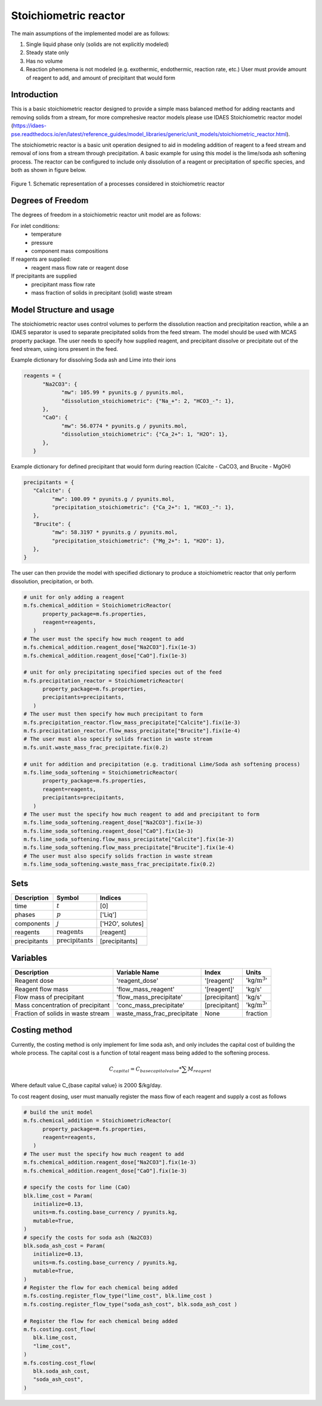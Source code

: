 Stoichiometric reactor
======================

.. index::
   pair: watertap.unit_models.stoichiometric_reactor;stoichiometric_reactor

The main assumptions of the implemented model are as follows:

1) Single liquid phase only (solids are not explicitly modeled)
2) Steady state only
3) Has no volume
4) Reaction phenomena is not modeled (e.g. exothermic, endothermic, reaction rate, etc.)
   User must provide amount of reagent to add, and amount of precipitant that would form

Introduction
------------
This is a basic stoichiometric reactor designed to provide a simple mass balanced method for adding reactants and removing solids from a stream, for more comprehesive reactor models please use IDAES Stoichiometric reactor model (https://idaes-pse.readthedocs.io/en/latest/reference_guides/model_libraries/generic/unit_models/stoichiometric_reactor.html). 

The stoichiometric reactor is a basic unit operation designed to aid in modeling addition of reagent to a feed stream and removal of ions from a stream through precipitation. A basic example for using this model is the lime/soda ash softening process. 
The reactor can be configured to include only dissolution of a reagent or precipitation of specific species, and both as shown in figure below.

.. figure:: ../../_static/unit_models/stoichiometric_reactor.png
    :width: 600
    :align: center
    
    Figure 1. Schematic representation of a processes considered in stoichiometric reactor

Degrees of Freedom
------------------
The degrees of freedom in a stoichiometric reactor unit model are as follows:

For inlet conditions:
    * temperature
    * pressure
    * component mass compositions

If reagents are supplied:
   * reagent mass flow rate or reagent dose

If precipitants are supplied 
   * precipitant mass flow rate 
   * mass fraction of solids in precipitant (solid) waste stream

Model Structure and usage
-------------------------
The stoichiometric reactor uses control volumes to perform the dissolution reaction and precipitation reaction, while a an IDAES separator is used to separate precipitated solids from the feed stream. The model should be used with MCAS property package.
The user needs to specify how supplied reagent, and precipitant dissolve or precipitate out of the feed stream, using ions present in the feed. 

Example dictionary for dissolving Soda ash and Lime into their ions  

.. code-block::

   reagents = {
         "Na2CO3": {
               "mw": 105.99 * pyunits.g / pyunits.mol,
               "dissolution_stoichiometric": {"Na_+": 2, "HCO3_-": 1},
         },
         "CaO": {
               "mw": 56.0774 * pyunits.g / pyunits.mol,
               "dissolution_stoichiometric": {"Ca_2+": 1, "H2O": 1},
         },
      }

Example dictionary for defined precipitant that would form during reaction (Calcite - CaCO3, and Brucite - MgOH)


.. code-block::

   precipitants = {
      "Calcite": {
            "mw": 100.09 * pyunits.g / pyunits.mol,
            "precipitation_stoichiometric": {"Ca_2+": 1, "HCO3_-": 1},
      },
      "Brucite": {
            "mw": 58.3197 * pyunits.g / pyunits.mol,
            "precipitation_stoichiometric": {"Mg_2+": 1, "H2O": 1},
      },
   }

The user can then provide the model with specified dictionary to produce a stoichiometric reactor that only perform dissolution, precipitation, or both. 


.. code-block::

   # unit for only adding a reagent 
   m.fs.chemical_addition = StoichiometricReactor(
         property_package=m.fs.properties,
         reagent=reagents,
      )
   # The user must the specify how much reagent to add
   m.fs.chemical_addition.reagent_dose["Na2CO3"].fix(1e-3)
   m.fs.chemical_addition.reagent_dose["CaO"].fix(1e-3)
   
   # unit for only precipitating specified species out of the feed
   m.fs.precipitation_reactor = StoichiometricReactor(
         property_package=m.fs.properties,
         precipitants=precipitants,
      )
   # The user must then specify how much precipitant to form 
   m.fs.precipitation_reactor.flow_mass_precipitate["Calcite"].fix(1e-3)
   m.fs.precipitation_reactor.flow_mass_precipitate["Brucite"].fix(1e-4)
   # The user must also specify solids fraction in waste stream
   m.fs.unit.waste_mass_frac_precipitate.fix(0.2)
   
   # unit for addition and precipitation (e.g. traditional Lime/Soda ash softening process)
   m.fs.lime_soda_softening = StoichiometricReactor(
         property_package=m.fs.properties,
         reagent=reagents,
         precipitants=precipitants,
      )
   # The user must the specify how much reagent to add and precipitant to form
   m.fs.lime_soda_softening.reagent_dose["Na2CO3"].fix(1e-3)
   m.fs.lime_soda_softening.reagent_dose["CaO"].fix(1e-3)
   m.fs.lime_soda_softening.flow_mass_precipitate["Calcite"].fix(1e-3)
   m.fs.lime_soda_softening.flow_mass_precipitate["Brucite"].fix(1e-4)
   # The user must also specify solids fraction in waste stream
   m.fs.lime_soda_softening.waste_mass_frac_precipitate.fix(0.2)

Sets
----

.. csv-table::
   :header: "Description", "Symbol", "Indices"

   "time", ":math:`t`", "[0]"
   "phases", ":math:`p`", "['Liq']"
   "components", ":math:`j`", "['H2O', solutes]"
   "reagents", ":math:`\text{reagents}`",[reagent]
   "precipitants", ":math:`\text{precipitants}`",[precipitants]

Variables
----------

.. csv-table::
   :header: "Description", "Variable Name", "Index", "Units"
   
   "Reagent dose", 'reagent_dose','[reagent]','kg/:math:`\text{m}^3`'
   "Reagent flow mass", 'flow_mass_reagent','[reagent]','kg/s'
   "Flow mass of precipitant",'flow_mass_precipitate',[precipitant],'kg/s'
   "Mass concentration of precipitant",'conc_mass_precipitate',[precipitant],'kg/:math:`\text{m}^3`'
   "Fraction of solids in waste stream",  "waste_mass_frac_precipitate", None, fraction
   
Costing method
--------------

Currently, the costing method is only implement for lime soda ash, and only includes
the capital cost of building the whole process. The capital cost is a function of 
total reagent mass being added to the softening process. 

.. math::

      C_{capital}=C_{base capital value}*\sum{M_{reagent}}

Where default value C_{base capital value} is 2000 $/kg/day. 

To cost reagent dosing, user must manually register the mass flow of each reagent and supply
a cost as follows

.. code-block::

   # build the unit model 
   m.fs.chemical_addition = StoichiometricReactor(
         property_package=m.fs.properties,
         reagent=reagents,
      )
   # The user must the specify how much reagent to add
   m.fs.chemical_addition.reagent_dose["Na2CO3"].fix(1e-3)
   m.fs.chemical_addition.reagent_dose["CaO"].fix(1e-3)

   # specify the costs for lime (CaO)
   blk.lime_cost = Param(
      initialize=0.13,
      units=m.fs.costing.base_currency / pyunits.kg,
      mutable=True,
   )
   # specify the costs for soda ash (Na2CO3)
   blk.soda_ash_cost = Param(
      initialize=0.13,
      units=m.fs.costing.base_currency / pyunits.kg,
      mutable=True,
   )
   # Register the flow for each chemical being added
   m.fs.costing.register_flow_type("lime_cost", blk.lime_cost )
   m.fs.costing.register_flow_type("soda_ash_cost", blk.soda_ash_cost )
   
   # Register the flow for each chemical being added
   m.fs.costing.cost_flow(
      blk.lime_cost,
      "lime_cost",
   )
   m.fs.costing.cost_flow(
      blk.soda_ash_cost,
      "soda_ash_cost",
   )